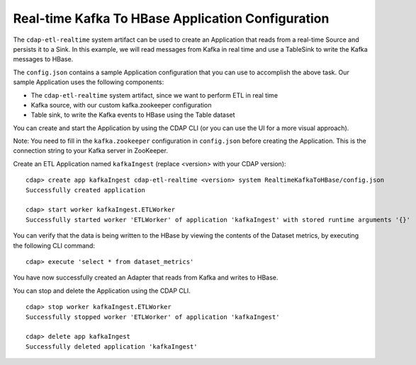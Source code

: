 ==================================================
Real-time Kafka To HBase Application Configuration
==================================================

The ``cdap-etl-realtime`` system artifact can be used to create an Application that reads from a real-time Source 
and persists it to a Sink.
In this example, we will read messages from Kafka in real time and use a TableSink to write the Kafka messages to HBase.

The ``config.json`` contains a sample Application configuration that you can use to accomplish the above task. 
Our sample Application uses the following components:

- The ``cdap-etl-realtime`` system artifact, since we want to perform ETL in real time
- Kafka source, with our custom kafka.zookeeper configuration
- Table sink, to write the Kafka events to HBase using the Table dataset

You can create and start the Application by using the CDAP CLI (or you can use the UI for a more visual approach).

Note: You need to fill in the ``kafka.zookeeper`` configuration in ``config.json`` before creating the Application.
This is the connection string to your Kafka server in ZooKeeper.

Create an ETL Application named ``kafkaIngest`` (replace <version> with your CDAP version)::

  cdap> create app kafkaIngest cdap-etl-realtime <version> system RealtimeKafkaToHBase/config.json
  Successfully created application

  cdap> start worker kafkaIngest.ETLWorker
  Successfully started worker 'ETLWorker' of application 'kafkaIngest' with stored runtime arguments '{}'

You can verify that the data is being written to the HBase by viewing the contents of the Dataset metrics, 
by executing the following CLI command::

  cdap> execute 'select * from dataset_metrics'

You have now successfully created an Adapter that reads from Kafka and writes to HBase.

You can stop and delete the Application using the CDAP CLI.

::

  cdap> stop worker kafkaIngest.ETLWorker
  Successfully stopped worker 'ETLWorker' of application 'kafkaIngest'

  cdap> delete app kafkaIngest
  Successfully deleted application 'kafkaIngest'

